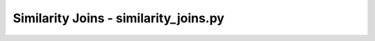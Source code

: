 Similarity Joins - similarity_joins.py
======================================

.. .. autosummary::
..    :toctree: _autosummary
..    :recursive:
